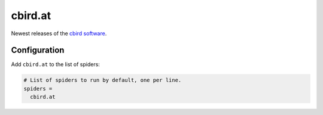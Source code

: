 .. _spider_cbird.at:

cbird.at
--------
Newest releases of the `cbird software <https://cbird.at>`_.

Configuration
~~~~~~~~~~~~~
Add ``cbird.at`` to the list of spiders:

.. code-block:: ini

   # List of spiders to run by default, one per line.
   spiders =
     cbird.at

